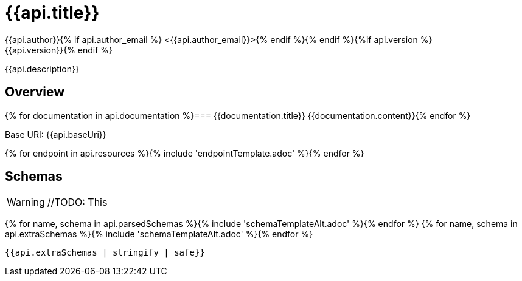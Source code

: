 = {{api.title}}
:doctype: book
:icons: font
:icon-set: fa{% if style %}
:pdf-stylesdir: themes
:pdf-fontsdir: themes/fonts
:pdf-style: {{style}}{% endif %}
:source-highlighter: rouge{% if api.author %}
{{api.author}}{% if api.author_email %} <{{api.author_email}}>{% endif %}{% endif %}{%if api.version %}
{{api.version}}{% endif %}

{{api.description}}

== Overview
{% for documentation in api.documentation %}=== {{documentation.title}}
{{documentation.content}}{% endfor %}

Base URI: {{api.baseUri}}

{% for endpoint in api.resources %}{% include 'endpointTemplate.adoc' %}{% endfor %}

<<<

== Schemas

WARNING: //TODO: This

{% for name, schema in api.parsedSchemas %}{% include 'schemaTemplateAlt.adoc' %}{% endfor %}
{% for name, schema in api.extraSchemas %}{% include 'schemaTemplateAlt.adoc' %}{% endfor %}

[source,json]
----
{{api.extraSchemas | stringify | safe}}
----
